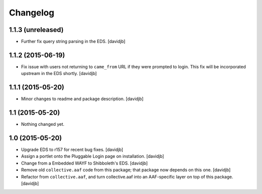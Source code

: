 Changelog
=========

1.1.3 (unreleased)
------------------

- Further fix query string parsing in the EDS.
  [davidjb]


1.1.2 (2015-06-19)
------------------

- Fix issue with users not returning to ``came_from`` URL if they were
  prompted to login.  This fix will be incorporated upstream in the EDS
  shortly.
  [davidjb]


1.1.1 (2015-05-20)
------------------

- Minor changes to readme and package description.
  [davidjb]


1.1 (2015-05-20)
----------------

- Nothing changed yet.


1.0 (2015-05-20)
----------------

- Upgrade EDS to r157 for recent bug fixes.
  [davidjb]
- Assign a portlet onto the Pluggable Login page on installation.
  [davidjb]
- Change from a Embedded WAYF to Shibboleth's EDS.
  [davidjb]
- Remove old ``collective.aaf`` code from this package; that package now
  depends on this one.
  [davidjb]
- Refactor from ``collective.aaf``, and turn collective.aaf into an AAF-specific
  layer on top of this package.
  [davidjb]


